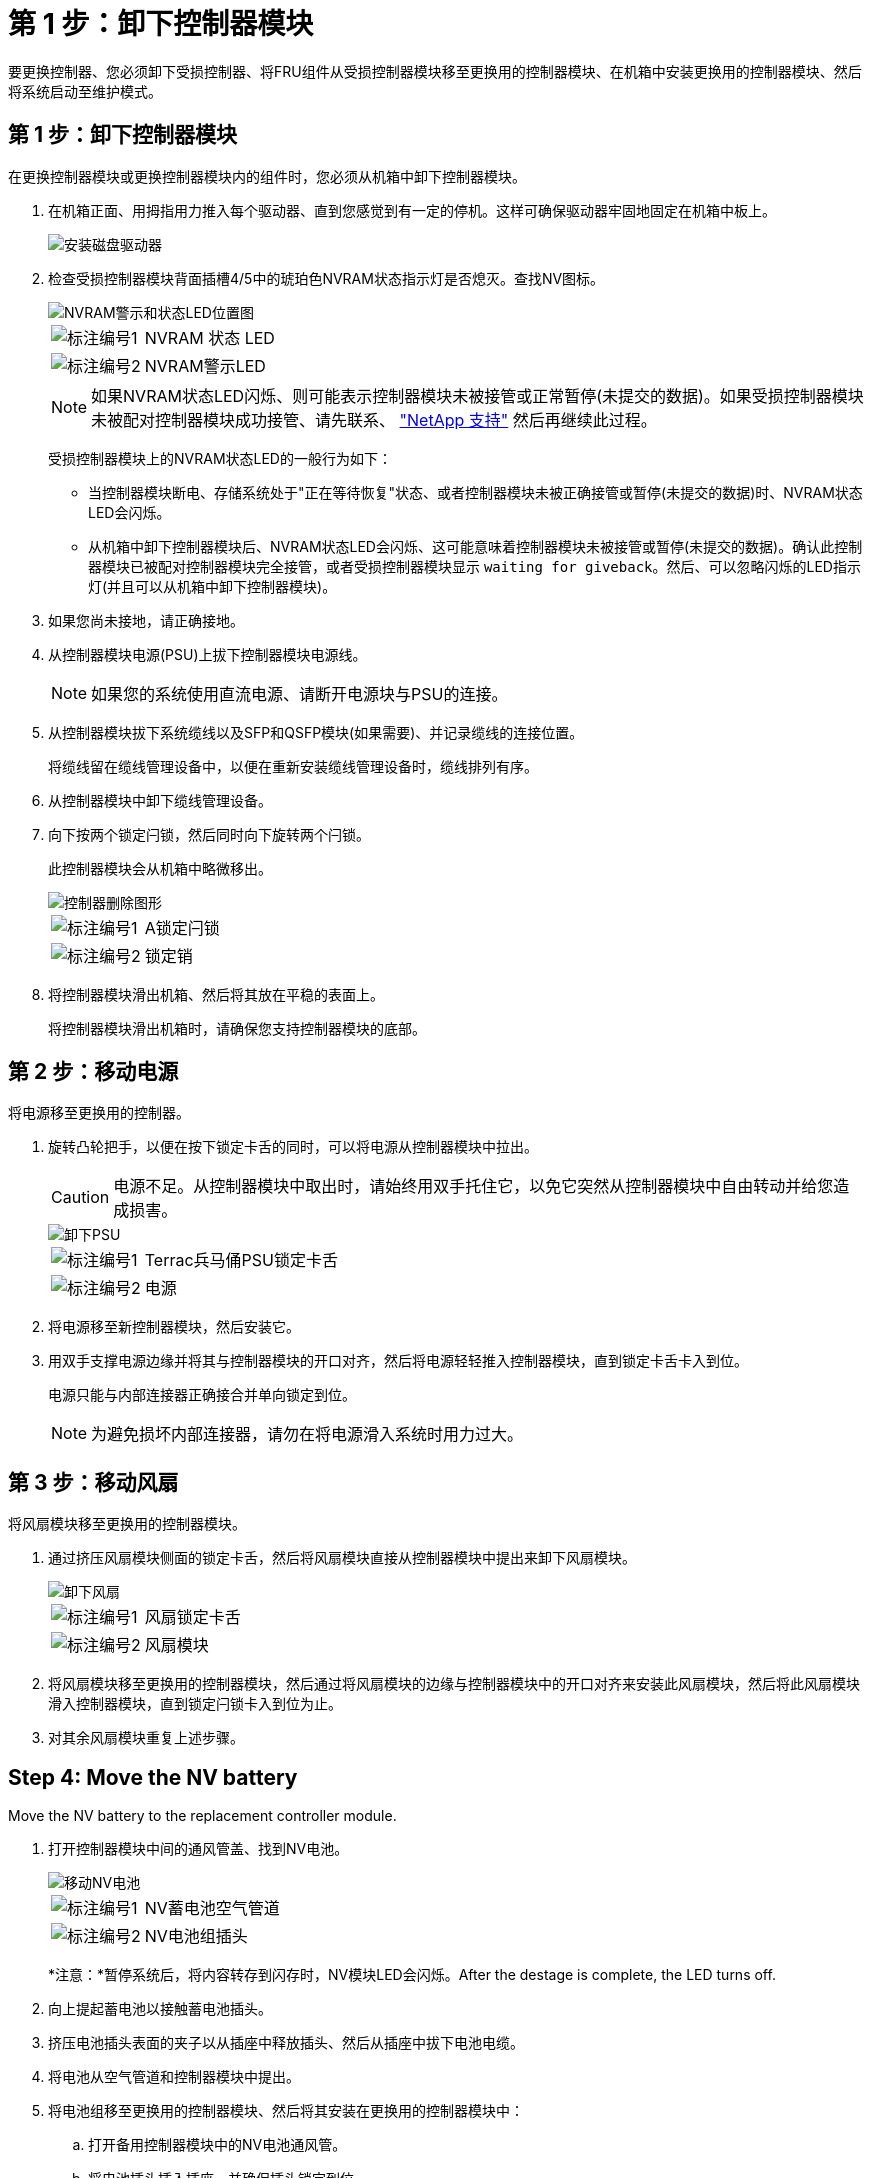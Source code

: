 = 第 1 步：卸下控制器模块
:allow-uri-read: 


要更换控制器、您必须卸下受损控制器、将FRU组件从受损控制器模块移至更换用的控制器模块、在机箱中安装更换用的控制器模块、然后将系统启动至维护模式。



== 第 1 步：卸下控制器模块

在更换控制器模块或更换控制器模块内的组件时，您必须从机箱中卸下控制器模块。

. 在机箱正面、用拇指用力推入每个驱动器、直到您感觉到有一定的停机。这样可确保驱动器牢固地固定在机箱中板上。
+
image::../media/drw_a800_drive_seated_IEOPS-960.svg[安装磁盘驱动器]

. 检查受损控制器模块背面插槽4/5中的琥珀色NVRAM状态指示灯是否熄灭。查找NV图标。
+
image::../media/drw_a1K-70-90_nvram-led_ieops-1463.svg[NVRAM警示和状态LED位置图]

+
[cols="1,4"]
|===


 a| 
image:../media/icon_round_1.png["标注编号1"]
 a| 
NVRAM 状态 LED



 a| 
image:../media/icon_round_2.png["标注编号2"]
 a| 
NVRAM警示LED

|===
+

NOTE: 如果NVRAM状态LED闪烁、则可能表示控制器模块未被接管或正常暂停(未提交的数据)。如果受损控制器模块未被配对控制器模块成功接管、请先联系、 https://mysupport.netapp.com/site/global/dashboard["NetApp 支持"] 然后再继续此过程。

+
受损控制器模块上的NVRAM状态LED的一般行为如下：

+
** 当控制器模块断电、存储系统处于"正在等待恢复"状态、或者控制器模块未被正确接管或暂停(未提交的数据)时、NVRAM状态LED会闪烁。
** 从机箱中卸下控制器模块后、NVRAM状态LED会闪烁、这可能意味着控制器模块未被接管或暂停(未提交的数据)。确认此控制器模块已被配对控制器模块完全接管，或者受损控制器模块显示 `waiting for giveback`。然后、可以忽略闪烁的LED指示灯(并且可以从机箱中卸下控制器模块)。


. 如果您尚未接地，请正确接地。
. 从控制器模块电源(PSU)上拔下控制器模块电源线。
+

NOTE: 如果您的系统使用直流电源、请断开电源块与PSU的连接。

. 从控制器模块拔下系统缆线以及SFP和QSFP模块(如果需要)、并记录缆线的连接位置。
+
将缆线留在缆线管理设备中，以便在重新安装缆线管理设备时，缆线排列有序。

. 从控制器模块中卸下缆线管理设备。
. 向下按两个锁定闩锁，然后同时向下旋转两个闩锁。
+
此控制器模块会从机箱中略微移出。

+
image::../media/drw_a70-90_pcm_remove_replace_ieops-1365.svg[控制器删除图形]

+
[cols="1,4"]
|===


 a| 
image:../media/icon_round_1.png["标注编号1"]
| A锁定闩锁 


 a| 
image:../media/icon_round_2.png["标注编号2"]
 a| 
锁定销

|===
. 将控制器模块滑出机箱、然后将其放在平稳的表面上。
+
将控制器模块滑出机箱时，请确保您支持控制器模块的底部。





== 第 2 步：移动电源

将电源移至更换用的控制器。

. 旋转凸轮把手，以便在按下锁定卡舌的同时，可以将电源从控制器模块中拉出。
+

CAUTION: 电源不足。从控制器模块中取出时，请始终用双手托住它，以免它突然从控制器模块中自由转动并给您造成损害。

+
image::../media/drw_a70-90_psu_remove_replace_ieops-1368.svg[卸下PSU]

+
[cols="1,4"]
|===


 a| 
image::../media/icon_round_1.png[标注编号1]
| Terrac兵马俑PSU锁定卡舌 


 a| 
image::../media/icon_round_2.png[标注编号2]
 a| 
电源

|===
. 将电源移至新控制器模块，然后安装它。
. 用双手支撑电源边缘并将其与控制器模块的开口对齐，然后将电源轻轻推入控制器模块，直到锁定卡舌卡入到位。
+
电源只能与内部连接器正确接合并单向锁定到位。

+

NOTE: 为避免损坏内部连接器，请勿在将电源滑入系统时用力过大。





== 第 3 步：移动风扇

将风扇模块移至更换用的控制器模块。

. 通过挤压风扇模块侧面的锁定卡舌，然后将风扇模块直接从控制器模块中提出来卸下风扇模块。
+
image::../media/drw_a70-90_fan_remove_replace_ieops-1366.svg[卸下风扇]

+
[cols="1,4"]
|===


 a| 
image::../media/icon_round_1.png[标注编号1]
 a| 
风扇锁定卡舌



 a| 
image::../media/icon_round_2.png[标注编号2]
 a| 
风扇模块

|===
. 将风扇模块移至更换用的控制器模块，然后通过将风扇模块的边缘与控制器模块中的开口对齐来安装此风扇模块，然后将此风扇模块滑入控制器模块，直到锁定闩锁卡入到位为止。
. 对其余风扇模块重复上述步骤。




== Step 4: Move the NV battery

Move the NV battery to the replacement controller module.

. 打开控制器模块中间的通风管盖、找到NV电池。
+
image::../media/drw_a70-90_remove_replace_nvmembat_ieops-1369.svg[移动NV电池]

+
[cols="1,4"]
|===


 a| 
image::../media/icon_round_1.png[标注编号1]
| NV蓄电池空气管道 


 a| 
image::../media/icon_round_2.png[标注编号2]
 a| 
NV电池组插头

|===
+
*注意：*暂停系统后，将内容转存到闪存时，NV模块LED会闪烁。After the destage is complete, the LED turns off.

. 向上提起蓄电池以接触蓄电池插头。
. 挤压电池插头表面的夹子以从插座中释放插头、然后从插座中拔下电池电缆。
. 将电池从空气管道和控制器模块中提出。
. 将电池组移至更换用的控制器模块、然后将其安装在更换用的控制器模块中：
+
.. 打开备用控制器模块中的NV电池通风管。
.. 将电池插头插入插座、并确保插头锁定到位。
.. 将电池组插入插槽，然后用力向下按电池组，以确保其锁定到位。
.. 关闭NV蓄电池空气管道。






== Step 5: Move system DIMMs

将DIMM移至更换用的控制器模块。

. 打开控制器顶部的控制器通风管。
+
.. 将手指插入空气管道远端的凹槽中。
.. 提起空气管道、将其向上旋转至最远位置。


. 找到主板上的系统DIMM。
+
image::../media/drw_a70_90_dimm_ieops-1513.svg[DIMM映射]

+
[cols="1,4"]
|===


 a| 
image::../media/icon_round_1.png[标注编号1]
| 系统DIMM 
|===
. 记下插槽中 DIMM 的方向，以便可以按正确的方向将 DIMM 插入更换用的控制器模块中。
. 缓慢推动 DIMM 两侧的两个 DIMM 弹出卡舌，将 DIMM 从插槽中弹出，然后将 DIMM 滑出插槽。
+

NOTE: 小心握住 DIMM 的边缘，以避免对 DIMM 电路板上的组件施加压力。

. 在更换用的控制器模块上找到要安装DIMM的插槽。
. 将 DIMM 垂直插入插槽。
+
DIMM 紧紧固定在插槽中，但应很容易插入。如果没有，请将 DIMM 与插槽重新对齐并重新插入。

+

NOTE: 目视检查 DIMM ，确认其均匀对齐并完全插入插槽。

. 小心而稳固地推动 DIMM 的上边缘，直到弹出器卡舌卡入到位，卡入到位于 DIMM 两端的缺口上。
. 对其余 DIMM 重复上述步骤。
. 关闭控制器空气管道。




== 第6步：移动I/O模块

将I/O模块移至更换用的控制器模块。

image::../media/drw_a70_90_io_remove_replace_ieops-1532.svg[卸下I/O模块]

[cols="1,4"]
|===


 a| 
image::../media/icon_round_1.png[标注编号1]
| I/O模块凸轮拉杆 
|===
. 拔下目标 I/O 模块上的所有布线。
+
请确保为这些缆线贴上标签，以便您知道这些缆线来自何处。

. 向下旋转缆线管理ARM、方法是拉动缆线管理ARM内侧的按钮、然后向下旋转它。
. 从控制器模块中卸下I/O模块：
+
.. 按下目标I/O模块凸轮闩锁按钮。
.. 将凸轮闩锁向下旋转到最远位置。对于水平模块、将凸轮尽可能远离模块。
.. 将手指插入凸轮拉杆开口处、然后将模块拉出控制器模块、从而将模块从控制器模块中卸下。
+
确保跟踪 I/O 模块所在的插槽。

.. 将更换用的I/O模块安装到更换用的控制器模块中、方法是将I/O模块轻轻滑入插槽、直到I/O凸轮闩锁开始与I/O凸轮销啮合、然后将I/O凸轮闩锁一直向上推、以将模块锁定到位。


. 重复上述步骤、将其余I/O模块(插槽6和7中的模块除外)移至更换用的控制器模块。
+

NOTE: 要从插槽6和7移动I/O模块、必须将包含这些I/O模块的托架从受损控制器模块移动到更换用的控制器模块。

. 将插槽6和7中包含I/O模块的托架移至更换用的控制器模块：
+
.. 按下托架手柄最右侧手柄上的按钮。..将托架从受损控制器模块中滑出、将其以在受损控制器模块中的相同位置插入更换用的控制器模块。
.. 轻轻地将托架完全推入更换用的控制器模块、直到其锁定到位。






== 第7步：移动系统管理模块

将系统管理模块移至更换用的控制器模块。

image::../media/drw_a70-90_sys-mgmt_replace_ieops-1373.svg[更换系统管理模块]

[cols="1,4"]
|===


 a| 
image::../media/icon_round_1.png[标注编号1]
 a| 
系统管理模块凸轮闩锁



 a| 
image::../media/icon_round_2.png[标注编号2]
 a| 
启动介质锁定按钮



 a| 
image::../media/icon_round_3.png[标注编号3]
 a| 
更换系统管理模块

|===
. 从受损控制器模块中卸下系统管理模块：
+
.. 按下系统管理凸轮按钮。
.. 向下旋转凸轮杆。
.. 将手指环入凸轮杆、然后将模块直接拉出系统。


. 将系统管理模块安装到受损控制器模块上的同一插槽中的替代控制器模块中：
+
.. 将系统管理模块的边缘与系统开口对齐、然后将其轻轻推入控制器模块。
.. 将模块轻轻滑入插槽、直到凸轮闩锁开始与I/O凸轮销啮合、然后一直向上旋转凸轮闩锁以将模块锁定到位。






== 第8步：移动NVRAM模块

将NVRAM模块移至更换用的控制器模块。

image::../media/drw_a70-90_nvram12_remove_replace_ieops-1370.svg[卸下NVRAM12模块和DIMM]

[cols="1,4"]
|===


| image:../media/icon_round_1.png["标注编号1"]  a| 
凸轮锁定按钮



 a| 
image:../media/icon_round_2.png["标注编号2"]
| DIMM锁定卡舌 
|===
. 从受损控制器模块中卸下NVRAM模块：
+
.. 按下凸轮闩锁按钮。
+
凸轮按钮离开机箱。

.. 将凸轮闩锁旋转到最远位置。
.. 通过将手指插入凸轮拉杆开口并将NVRAM模块拉出机柜、从机柜中卸下NVRAM模块。


. 将NVRAM模块安装到替代控制器模块的插槽4/5中：
+
.. 将模块与插槽4/5中机箱开口的边缘对齐。
.. 将模块轻轻滑入插槽中、然后将凸轮闩锁一直向上推、以将模块锁定到位。






== Step 9: Install the controller module

重新安装控制器模块并重新启动。

. 将空气管道向下旋转到可以移动的位置、确保空气管道完全关闭。
+
它必须与控制器模块金属板平齐。

. 将控制器模块的末端与机箱中的开口对齐，然后将控制器模块轻轻推入系统的一半。
+

NOTE: 请勿将控制器模块完全插入机箱中，除非系统指示您这样做。

. 根据需要重新对系统进行布线。
+
如果您删除了收发器(QSFP或SFP)、请记得在使用光缆时重新安装它们。

. 完成控制器模块的重新安装：
+
.. 将控制器模块牢牢推入机箱，直到它与中板相距并完全就位。
+
控制器模块完全就位后，锁定闩锁会上升。



+

NOTE: 将控制器模块滑入机箱时，请勿用力过大，以免损坏连接器。

+
.. 将锁定闩锁向上旋转到锁定位置。


. 将电源线插入电源。
+

NOTE: 如果您有直流电源、请在控制器模块完全固定在机箱中后、将电源块重新连接到电源。

+
电源恢复后、控制器模块将启动。如果启动到加载程序提示符、请使用命令重新启动控制器 `boot_ontap` 。

. 使用 `storage failover modify -node local -auto-giveback true` 命令禁用自动交还后，可将其还原。
. 如果启用了AutoSupport、请使用命令还原/取消禁止自动创建案例 `system node autosupport invoke -node * -type all -message MAINT=END` 。
. 如果尚未重新安装缆线管理设备并对控制器重新布线、请执行此操作。

